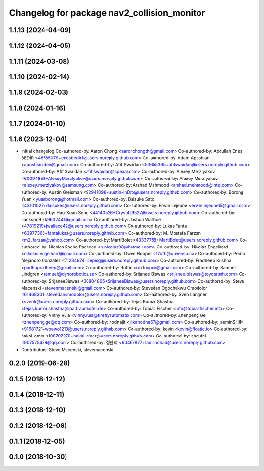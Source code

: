 ^^^^^^^^^^^^^^^^^^^^^^^^^^^^^^^^^^^^^^^^^^^^
Changelog for package nav2_collision_monitor
^^^^^^^^^^^^^^^^^^^^^^^^^^^^^^^^^^^^^^^^^^^^

1.1.13 (2024-04-09)
-------------------

1.1.12 (2024-04-05)
-------------------

1.1.11 (2024-03-08)
-------------------

1.1.10 (2024-02-14)
-------------------

1.1.9 (2024-02-03)
------------------

1.1.8 (2024-01-16)
------------------

1.1.7 (2024-01-10)
------------------

1.1.6 (2023-12-04)
------------------
* Initial changelog
  Co-authored-by: Aaron Chong <aaronchongth@gmail.com>
  Co-authored-by: Abdullah Enes BEDİR <46785079+enesbedir1@users.noreply.github.com>
  Co-authored-by: Adam Aposhian <aposhian.dev@gmail.com>
  Co-authored-by: Afif Swaidan <53655365+afifswaidan@users.noreply.github.com>
  Co-authored-by: Afif Swaidan <afif.swaidan@spexal.com>
  Co-authored-by: Alexey Merzlyakov <60094858+AlexeyMerzlyakov@users.noreply.github.com>
  Co-authored-by: Alexey Merzlyakov <alexey.merzlyakov@samsung.com>
  Co-authored-by: Arshad Mehmood <arshad.mehmood@intel.com>
  Co-authored-by: Austin Greisman <92941098+austin-InDro@users.noreply.github.com>
  Co-authored-by: Borong Yuan <yuanborong@hotmail.com>
  Co-authored-by: Daisuke Sato <43101027+daisukes@users.noreply.github.com>
  Co-authored-by: Erwin Lejeune <erwin.lejeune15@gmail.com>
  Co-authored-by: Hao-Xuan Song <44140526+Cryst4L9527@users.noreply.github.com>
  Co-authored-by: Jackson9 <k9632441@gmail.com>
  Co-authored-by: Joshua Wallace <47819219+jwallace42@users.noreply.github.com>
  Co-authored-by: Lukas Fanta <63977366+fantalukas@users.noreply.github.com>
  Co-authored-by: M. Mostafa Farzan <m2_farzan@yahoo.com>
  Co-authored-by: MartiBolet <43337758+MartiBolet@users.noreply.github.com>
  Co-authored-by: Nicolas Rocha Pacheco <n.nicolas98@hotmail.com>
  Co-authored-by: Nikolas Engelhard <nikolas.engelhard@gmail.com>
  Co-authored-by: Owen Hooper <17ofh@queensu.ca>
  Co-authored-by: Pedro Alejandro González <71234974+pepisg@users.noreply.github.com>
  Co-authored-by: Pradheep Krishna <padhupradheep@gmail.com>
  Co-authored-by: Ruffin <roxfoxpox@gmail.com>
  Co-authored-by: Samuel Lindgren <samuel@dynorobotics.se>
  Co-authored-by: Srijanee Biswas <srijanee.biswas@toyotatmh.com>
  Co-authored-by: SrijaneeBiswas <30804865+SrijaneeBiswas@users.noreply.github.com>
  Co-authored-by: Steve Macenski <stevenmacenski@gmail.com>
  Co-authored-by: Stevedan Ogochukwu Omodolor <61468301+stevedanomodolor@users.noreply.github.com>
  Co-authored-by: Sven Langner <svenlr@users.noreply.github.com>
  Co-authored-by: Tejas Kumar Shastha <tejas.kumar.shastha@ipa.fraunhofer.de>
  Co-authored-by: Tobias Fischer <info@tobiasfischer.info>
  Co-authored-by: Vinny Ruia <vinny.ruia@fireflyautomatix.com>
  Co-authored-by: Zhenpeng Ge <zhenpeng.ge@qq.com>
  Co-authored-by: hodnajit <jitkahodna67@gmail.com>
  Co-authored-by: jaeminSHIN <91681721+woawo1213@users.noreply.github.com>
  Co-authored-by: kevin <kevin@floatic.io>
  Co-authored-by: nakai-omer <108797279+nakai-omer@users.noreply.github.com>
  Co-authored-by: shoufei <907575489@qq.com>
  Co-authored-by: 정찬희 <60467877+ladianchad@users.noreply.github.com>
* Contributors: Steve Macenski, stevemacenski

0.2.0 (2019-06-28)
------------------

0.1.5 (2018-12-12)
------------------

0.1.4 (2018-12-11)
------------------

0.1.3 (2018-12-10)
------------------

0.1.2 (2018-12-06)
------------------

0.1.1 (2018-12-05)
------------------

0.1.0 (2018-10-30)
------------------
